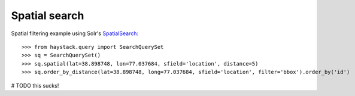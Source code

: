 .. _ref-spatial:

==============
Spatial search
==============

Spatial filtering example using Solr's SpatialSearch_::

>>> from haystack.query import SearchQuerySet
>>> sq = SearchQuerySet()
>>> sq.spatial(lat=38.898748, lon=77.037684, sfield='location', distance=5)
>>> sq.order_by_distance(lat=38.898748, long=77.037684, sfield='location', filter='bbox').order_by('id')

# TODO this sucks!

.. _SpatialSearch: http://wiki.apache.org/solr/SpatialSearch
